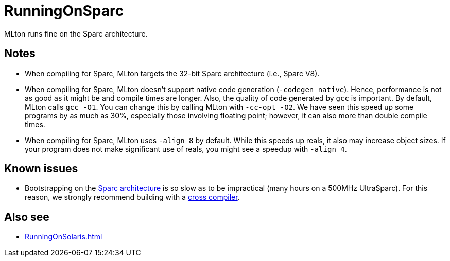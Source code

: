 = RunningOnSparc

MLton runs fine on the Sparc architecture.

== Notes

* When compiling for Sparc, MLton targets the 32-bit Sparc
architecture (i.e., Sparc V8).

* When compiling for Sparc, MLton doesn't support native code
generation (`-codegen native`).  Hence, performance is not as good as
it might be and compile times are longer.  Also, the quality of code
generated by `gcc` is important.  By default, MLton calls `gcc -O1`.
You can change this by calling MLton with `-cc-opt -O2`.  We have seen
this speed up some programs by as much as 30%, especially those
involving floating point; however, it can also more than double
compile times.

* When compiling for Sparc, MLton uses `-align 8` by default.  While
this speeds up reals, it also may increase object sizes.  If your
program does not make significant use of reals, you might see a
speedup with `-align 4`.

== Known issues

* Bootstrapping on the <<RunningOnSparc#,Sparc architecture>> is so slow
as to be impractical (many hours on a 500MHz UltraSparc).  For this
reason, we strongly recommend building with a
<<CrossCompiling#,cross compiler>>.

== Also see

* <<RunningOnSolaris#>>

